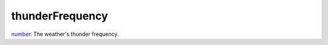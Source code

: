 thunderFrequency
====================================================================================================

`number`_. The weather's thunder frequency.

.. _`number`: ../../../lua/type/number.html
